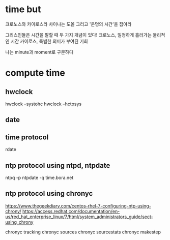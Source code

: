 * time but

크로노스와 카이로스라
차이나는 도올 그리고 '운명의 시간'을 잡아라

그리스인들은 시간을 말할 때 두 가지 개념이 있다!
크로노스, 일정하게 흘러가는 물리적인 시간
카이로스, 특별한 의미가 부여된 기회

나는 minute과 moment로 구분하다

* compute time

** hwclock

hwclock --systohc
hwclock --hctosys

** date
** time protocol 

rdate

** ntp protocol using ntpd, ntpdate

ntpq -p
ntpdate -q time.bora.net

** ntp protocol using chronyc

https://www.thegeekdiary.com/centos-rhel-7-configuring-ntp-using-chrony/
https://access.redhat.com/documentation/en-us/red_hat_enterprise_linux/7/html/system_administrators_guide/sect-using_chrony

chronyc tracking
chronyc sources
chronyc sourcestats
chronyc makestep

